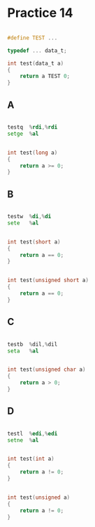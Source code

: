 #+AUTHOR: Fei Li
#+EMAIL: wizard@pursuetao.com
* Practice 14

  #+BEGIN_SRC c

  #define TEST ...

  typedef ... data_t;

  int test(data_t a)
  {
      return a TEST 0;
  }
  
  #+END_SRC

** A

   #+BEGIN_SRC asm

   testq  %rdi,%rdi
   setge  %al
   
   #+END_SRC


   #+BEGIN_SRC c

   int test(long a)
   {
       return a >= 0;
   }
   
   #+END_SRC


** B

   #+BEGIN_SRC asm

   testw  %di,%di
   sete   %al
   
   #+END_SRC

   
   #+BEGIN_SRC c

   int test(short a)
   {
       return a == 0;
   }
   
   #+END_SRC


   #+BEGIN_SRC c

   int test(unsigned short a)
   {
       return a == 0;
   }
   
   #+END_SRC


** C

   #+BEGIN_SRC asm

   testb  %dil,%dil
   seta   %al
   
   #+END_SRC


   #+BEGIN_SRC c

   int test(unsigned char a)
   {
       return a > 0;
   }
   
   #+END_SRC


** D

   #+BEGIN_SRC asm

   testl  %edi,%edi
   setne  %al
   
   #+END_SRC


   #+BEGIN_SRC c

   int test(int a)
   {
       return a != 0;
   }
   
   #+END_SRC


   #+BEGIN_SRC c

   int test(unsigned a)
   {
       return a != 0;
   }
   
   #+END_SRC
